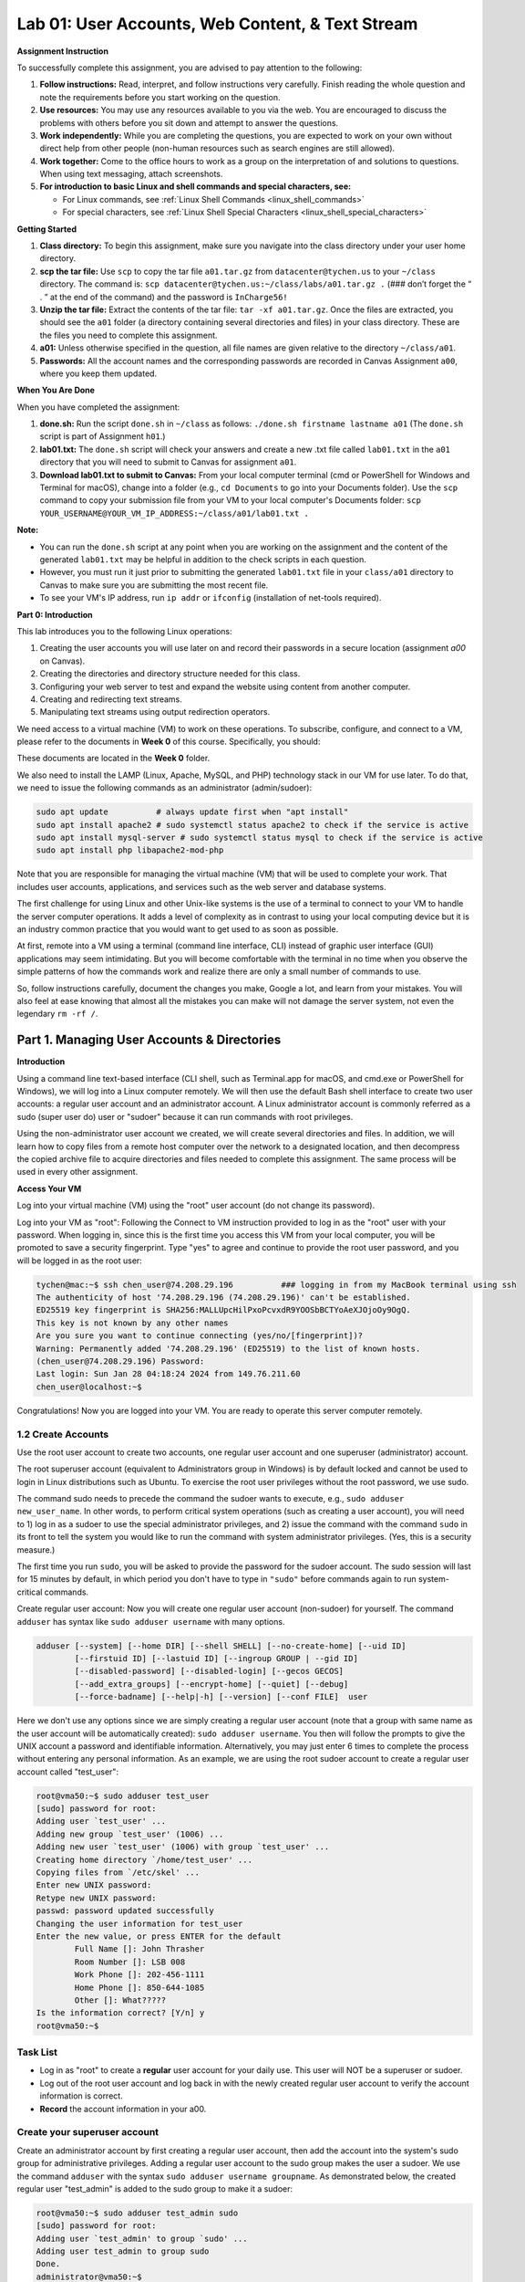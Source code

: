 Lab 01: User Accounts, Web Content, & Text Stream
=================================================

**Assignment Instruction**


To successfully complete this assignment, you are advised to pay attention to the following:

1. **Follow instructions:** Read, interpret, and follow instructions very carefully. Finish reading the whole question and note the requirements before you start working on the question.
2. **Use resources:** You may use any resources available to you via the web. You are encouraged to discuss the problems with others before you sit down and attempt to answer the questions.
3. **Work independently:** While you are completing the questions, you are expected to work on your own without direct help from other people (non-human resources such as search engines are still allowed).
4. **Work together:** Come to the office hours to work as a group on the interpretation of and solutions to questions. When using text messaging, attach screenshots.
5. **For introduction to basic Linux and shell commands and special characters, see:**
   
   - For Linux commands, see :ref:`Linux Shell Commands <linux_shell_commands>`
  
   - For special characters, see :ref:`Linux Shell Special Characters <linux_shell_special_characters>`


**Getting Started**


1. **Class directory:** To begin this assignment, make sure you navigate into the class directory under your user home directory.
2. **scp the tar file:** Use ``scp`` to copy the tar file ``a01.tar.gz`` from ``datacenter@tychen.us`` to your ``~/class`` directory. The command is: ``scp datacenter@tychen.us:~/class/labs/a01.tar.gz .`` 
   (### don’t forget the “ . ” at the end of the command) and the password is ``InCharge56!``
3. **Unzip the tar file:** Extract the contents of the tar file: ``tar -xf a01.tar.gz``. Once the files are extracted, you should see the ``a01`` folder (a directory containing several directories and files) in your class directory. These are the files you need to complete this assignment.
4. **a01:** Unless otherwise specified in the question, all file names are given relative to the directory ``~/class/a01``.
5. **Passwords:** All the account names and the corresponding passwords are recorded in Canvas Assignment ``a00``, where you keep them updated.

**When You Are Done**


When you have completed the assignment:

1. **done.sh:** Run the script ``done.sh`` in ``~/class`` as follows: ``./done.sh firstname lastname a01`` (The ``done.sh`` script is part of Assignment ``h01``.)
2. **lab01.txt:** The ``done.sh`` script will check your answers and create a new .txt file called ``lab01.txt`` in the ``a01`` directory that you will need to submit to Canvas for assignment ``a01``.
3. **Download lab01.txt to submit to Canvas:** From your local computer terminal (cmd or PowerShell for Windows and Terminal for macOS), change into a folder (e.g., ``cd Documents`` to go into your Documents folder). Use the ``scp`` command to copy your submission file from your VM to your local computer's Documents folder:
   ``scp YOUR_USERNAME@YOUR_VM_IP_ADDRESS:~/class/a01/lab01.txt .``

**Note:**

- You can run the ``done.sh`` script at any point when you are working on the assignment and the content of the generated ``lab01.txt`` may be helpful in addition to the check scripts in each question.
- However, you must run it just prior to submitting the generated ``lab01.txt`` file in your ``class/a01`` directory to Canvas to make sure you are submitting the most recent file.
- To see your VM's IP address, run ``ip addr`` or ``ifconfig`` (installation of net-tools required).

**Part 0: Introduction**


This lab introduces you to the following Linux operations:

1. Creating the user accounts you will use later on and record their passwords in a secure location (assignment `a00` on Canvas).
2. Creating the directories and directory structure needed for this class.
3. Configuring your web server to test and expand the website using content from another computer.
4. Creating and redirecting text streams.
5. Manipulating text streams using output redirection operators.

We need access to a virtual machine (VM) to work on these operations. To subscribe, configure, and connect to a VM, please refer to the documents in **Week 0** of this course. Specifically, you should:

 
These documents are located in the **Week 0** folder.


We also need to install the LAMP (Linux, Apache, MySQL, and PHP) technology stack in our VM for use later. To do that, we need to issue the following commands as an administrator (admin/sudoer):

.. code-block:: bash

    sudo apt update          # always update first when "apt install"
    sudo apt install apache2 # sudo systemctl status apache2 to check if the service is active
    sudo apt install mysql-server # sudo systemctl status mysql to check if the service is active
    sudo apt install php libapache2-mod-php

Note that you are responsible for managing the virtual machine (VM) that will be used to complete your work. That includes user accounts, applications, and services such as the web server and database systems.

The first challenge for using Linux and other Unix-like systems is the use of a terminal to connect to your VM to handle the server computer operations. It adds a level of complexity as in contrast to using your local computing device but it is an industry common practice that you would want to get used to as soon as possible.

At first, remote into a VM using a terminal (command line interface, CLI) instead of graphic user interface (GUI) applications may seem intimidating. But you will become comfortable with the terminal in no time when you observe the simple patterns of how the commands work and realize there are only a small number of commands to use.

So, follow instructions carefully, document the changes you make, Google a lot, and learn from your mistakes. You will also feel at ease knowing that almost all the mistakes you can make will not damage the server system, not even the legendary ``rm -rf /``.

Part 1. Managing User Accounts & Directories
---------------------------------------------

**Introduction**


Using a command line text-based interface (CLI shell, such as Terminal.app for macOS, and cmd.exe or PowerShell for Windows), we will log into a Linux computer remotely. We will then use the default Bash shell interface to create two user accounts: a regular user account and an administrator account. A Linux administrator account is commonly referred as a sudo (super user do) user or "sudoer" because it can run commands with root privileges.

Using the non-administrator user account we created, we will create several directories and files. In addition, we will learn how to copy files from a remote host computer over the network to a designated location, and then decompress the copied archive file to acquire directories and files needed to complete this assignment. The same process will be used in every other assignment.

**Access Your VM**

Log into your virtual machine (VM) using the "root" user account (do not change its password).

Log into your VM as "root":
Following the Connect to VM instruction provided to log in as the "root" user with your password. When logging in, since this is the first time you access this VM from your local computer, you will be promoted to save a security fingerprint. Type "yes" to agree and continue to provide the root user password, and you will be logged in as the root user:

.. code-block:: none

    tychen@mac:~$ ssh chen_user@74.208.29.196          ### logging in from my MacBook terminal using ssh
    The authenticity of host '74.208.29.196 (74.208.29.196)' can't be established.
    ED25519 key fingerprint is SHA256:MALLUpcHilPxoPcvxdR9YOOSbBCTYoAeXJOjoOy9OgQ.
    This key is not known by any other names
    Are you sure you want to continue connecting (yes/no/[fingerprint])?
    Warning: Permanently added '74.208.29.196' (ED25519) to the list of known hosts.
    (chen_user@74.208.29.196) Password: 
    Last login: Sun Jan 28 04:18:24 2024 from 149.76.211.60
    chen_user@localhost:~$

Congratulations! Now you are logged into your VM. You are ready to operate this server computer remotely.

1.2 Create Accounts
~~~~~~~~~~~~~~~~~~~

Use the root user account to create two accounts, one regular user account and one superuser (administrator) account.

The root superuser account (equivalent to Administrators group in Windows) is by default locked and cannot be used to login in Linux distributions such as Ubuntu. To exercise the root user privileges without the root password, we use sudo.

The command sudo needs to precede the command the sudoer wants to execute, e.g., ``sudo adduser new_user_name``. In other words, to perform critical system operations (such as creating a user account), you will need to 1) log in as a sudoer to use the special administrator privileges, and 2) issue the command with the command ``sudo`` in its front to tell the system you would like to run the command with system administrator privileges. (Yes, this is a security measure.)

The first time you run ``sudo``, you will be asked to provide the password for the sudoer account. The sudo session will last for 15 minutes by default, in which period you don't have to type in ``"sudo"`` before commands again to run system-critical commands.

Create regular user account:
Now you will create one regular user account (non-sudoer) for yourself. The command ``adduser`` has syntax like ``sudo adduser username`` with many options.

.. code-block:: bash

    adduser [--system] [--home DIR] [--shell SHELL] [--no-create-home] [--uid ID]
            [--firstuid ID] [--lastuid ID] [--ingroup GROUP | --gid ID]
            [--disabled-password] [--disabled-login] [--gecos GECOS]
            [--add_extra_groups] [--encrypt-home] [--quiet] [--debug]
            [--force-badname] [--help|-h] [--version] [--conf FILE]  user

Here we don't use any options since we are simply creating a regular user account (note that a group with same name as the user account will be automatically created): ``sudo adduser username``. You then will follow the prompts to give the UNIX account a password and identifiable information. Alternatively, you may just enter 6 times to complete the process without entering any personal information. As an example, we are using the root sudoer account to create a regular user account called "test_user":

.. code-block:: bash

    root@vma50:~$ sudo adduser test_user
    [sudo] password for root:
    Adding user `test_user' ...
    Adding new group `test_user' (1006) ...
    Adding new user `test_user' (1006) with group `test_user' ...
    Creating home directory `/home/test_user' ...
    Copying files from `/etc/skel' ...
    Enter new UNIX password:
    Retype new UNIX password:
    passwd: password updated successfully
    Changing the user information for test_user
    Enter the new value, or press ENTER for the default
            Full Name []: John Thrasher
            Room Number []: LSB 008
            Work Phone []: 202-456-1111
            Home Phone []: 850-644-1085
            Other []: What?????
    Is the information correct? [Y/n] y
    root@vma50:~$

Task List
~~~~~~~~~

- Log in as "root" to create a **regular** user account for your daily use. This user will NOT be a superuser or sudoer.
- Log out of the root user account and log back in with the newly created regular user account to verify the account information is correct.
- **Record** the account information in your a00.

Create your superuser account
~~~~~~~~~~~~~~~~~~~~~~~~~~~~~

Create an administrator account by first creating a regular user account, then add the account into the system's sudo group for administrative privileges. Adding a regular user account to the sudo group makes the user a sudoer. We use the command ``adduser`` with the syntax ``sudo adduser username groupname``. As demonstrated below, the created regular user "test_admin" is added to the sudo group to make it a sudoer:

.. code-block:: bash

    root@vma50:~$ sudo adduser test_admin sudo
    [sudo] password for root:
    Adding user `test_admin' to group `sudo' ...
    Adding user test_admin to group sudo
    Done.
    administrator@vma50:~$

Following the examples, now let us create your sudoer account:

- Create a regular user account ready for admin (it is suggested to have the string "admin" as part of the account name such as lastname_admin).
- Add this account into the sudo group.
- Record the account information in a00.

Check and record your work
~~~~~~~~~~~~~~~~~~~~~~~~~~

By the time you are done, you should have the following accounts:

- The original "root" account with a unique password
- One regular user account
- One administrator (sudoer) account

This information of your VM should be stored on the Canvas course website under the assignment a00. You should record and update your own accounts and passwords. That will give you a secure backup to keep track of all of your virtual machine account information.

Note:
~~~~

If you need to change the password of a user, you need to log in as a sudoer (admin) and use the ``passwd`` command; for example:

.. code-block:: bash

    chen_adm@vma50:~$ sudo passwd chen_user
    [sudo] password for chen_adm:
    Enter new UNIX password:
    Retype new UNIX password:
    passwd: password updated successfully

If you are logged in as a regular user and need to use the sudoer privileges, you may switch to a sudoer by using the ``su`` (switch user) command:

.. code-block:: bash

    chen_user@localhost:~$ su chen_admin
    Password: 
    chen_admin@localhost:/home/chen_user$      (# note that you stay in the same directory with the prompt reflecting the new user)

1.3 Create And Remove Directories
---------------------------------

Create And Remove Directories
~~~~~~~~~~~~~~~~~~~~~~~~~~~~~

Create two sets of directories.

When you log into a Linux system, you are in the **user home** directory (``~``), which is where we want to create our directories.

We will use the ``mkdir`` (make directory) command to create the directories/folders. The syntax of ``mkdir`` is:

.. code-block:: bash

    mkdir directory_name  (# create a single directory)

or

.. code-block:: bash

    mkdir directory1 directory2 directory3... (# create multiple directories; note the space between the directory names)

As an example, let us create three directories ``dir1``, ``dir2``, and ``dir3``:

.. code-block:: bash

    chen_user@vma50:~$ ls
    chen_user@vma50:~$ mkdir dir1 dir2 dir3
    chen_user@vma50:~$ ls
    dir1  dir2  dir3
    chen_user@vma50:~$

Now, let us remove the directories:

.. code-block:: bash

    chen_user@vma50:~$ rmdir dir1 dir2 dir3
    chen_user@vma50:~$ ls
    chen_user@vma50:~$

Please follow the steps below to complete this task:

- Make sure you are logged in your VM with your **non-admin** user account ("lastname_user").
- Within your user home directory (issue ``cd ~`` if you are somewhere else), create two directories: ``class``, and ``tests``.
- Move into the ``~/class`` directory (``cd ~/class``), create the following directories: ``a01``, ``a02``, ``a03``, ``a04``, ``a05``, ``a06``, and ``a07``.

1.4 Remotely Copy And Then Decompress File
------------------------------------------

We will remotely copy the compressed tar.gz assignment file and decompress it to use the directories and files inside. (``tar`` means tape archive and ``gz`` means archive file compressed by the standard GNU zip, gzip, compression algorithm)

**A. Remotely copy the assignment archive file**

We will use the ``scp`` (secure copy) command for this task to copy files among hosts in a network (whereas ``cp`` is used to copy files locally in a computer). The ``scp`` syntax is ``scp [-options] source destination``:

.. code-block:: bash

    scp [OPTIONS] user@SOURCE_HOST:path/filename user@DESTINATION_HOST:path/filename

Here in this assignment, we use the ``.`` to indicate that the destination is the current path and we don't want to change the filename. The password for the datacenter account at tychen.us is: InCharge56!

With the directories created, navigate (``cd``, change directory) into your ``~/class`` directory, then copy the file ``a01.tar.gz`` from the computer ``tychen.us`` into your class directory. The process is as follows (and as in the Introduction part above):

.. code-block:: bash

    cd ~/class
    scp datacenter@tychen.us:~/class/labs/a01.tar.gz .

When you are connecting to a remote host for the first time, you will see a message as follows, type ``yes`` to accept the encryption key:

.. code-block:: bash

    chen_user@vma50:~/class$ scp datacenter@tychen.us:/home/datacenter/class/labs/a01.tar.gz .
    The authenticity of host 'tychen.us (192.168.60.11)' can't be established.
    ECDSA key fingerprint is SHA256:IMsssTgl/fs3Uc8m+yGBsNE/KjOtV6I9vqbqe66q1No.
    Are you sure you want to continue connecting (yes/no)? yes

**B. Extract compressed files:**

We use the command ``tar`` to archive (package), compress, and decompress files depending on the options/flags we use. The general syntax is ``tar [OPTION] TAR_FILE``. To extract/decompress an archive or compressed/zipped file, we use the ``-x`` option (extraction) and the ``-f`` option (file).

Now, let us extract the files from within ``a01.tar.gz`` assignment file into your class directory following the steps:

- Make sure you are in the ``~/class`` directory
- Issue the command: ``tar -xf a01.tar.gz``
- To verify the extraction, issue the ``ls`` command in your ``a01`` directory to make sure you can find the ``a01config``, ``q01``, ``q02``, and ``q03`` files (## some of them are directories but in Unix everything is a file).

1.5 Check Your Work
-------------------

Check Your Work
~~~~~~~~~~~~~~~

You will use the bash script ``check01.sh`` in ``a01/q01`` to check your work of this part. Please perform the following steps:

- Change to your ``class/a01/q01`` directory.
- Open the file ``a01.txt`` using the nano editor: ``nano a01.txt``
- Use the arrow keys to move the cursor to the line starting with “A.”
- Enter the word “DONE” on the line starting with “A.” (leave a space after the dot)
- Save the file (using ``Ctrl-X`` in nano to exit, answer Yes to save, and enter to close the editor; note the nano bottom menu offers useful key-combinations)
- Run the script ``check01.sh`` (issue ``./check01.sh``) to check your answer. (# You should see all 5 OK’s.) (# the ``.`` of the ``./check01.sh`` instruction tells Unix-like systems to execute the script in the current environment/shell)

Note:
~~~~

- Instead of ``adduser``, you may use the command ``useradd`` for user and group operations. ``useradd`` is a native compiled binary executive file that comes with Linux, while ``adduser`` is a script using ``useradd`` to create user-friendly syntax. For more information, see this `superuser.com Q&A <https://superuser.com/questions/547966/whats-the-difference-between-adduser-and-useradd>`_.

Part 2. Managing Web Content
----------------------------

Managing Web Content
~~~~~~~~~~~~~~~~~~~~

We will learn how to configure the Apache HTTP server to serve web contents to the Web for you to get a hands-on experience of information systems and server configuration.

Then, we will practice how to copy, compress and decompress, and move files. In the end, you will see how the data in the car dealership database (which we will use intensively later) look like. As you probably have found out, this assignment is quite integrative and it involves file operations to lead to later database operations.

2.1 Configure Apache HTTP Server
~~~~~~~~~~~~~~~~~~~~~~~~~~~~~~~~

You should do this configuration as a system administrator (sudoer, namely, the your-last-name_admin account). The changes you make will affect all user accounts on your VM.

Apache is a popular Web server like Nginx and Microsoft IIS with a large market share.

2.2 Verifying Web Server Status
~~~~~~~~~~~~~~~~~~~~~~~~~~~~~~~

**A. Check the HTTP server**

After installing Apache as instructed in Part 0, use a web browser to determine if your web server is serving as expected.

Visiting the URL of http://YOUR_IP_ADDRESS. You should see a standard “Apache2 Ubuntu Default Page” page indicating that the web server is working.

.. image:: ../images/labs/lab1/apache.jpg
   :align: center

Change the index.html file
~~~~~~~~~~~~~~~~~~~~~~~~~~

*Note that, from time to time, you would need to use ``sudo`` to elevate your permission for changing files.*

- As a **sudoer** (if you are logged in as a regular user, which you should be, you can switch user **su** to a sudoer account or exit and log back in as a sudoer), **cd** to the web directory ``/var/www/html``.

- Issue an ``ls`` command and you should see the ``index.html`` file. Use ``nano`` to take a look at the contents of the file and you should see it contains a lot of HTML code. You should recognize some of the text (e.g., ^+W to search for "It works!") to see that this file is the default Ubuntu Apache webpage. After confirming the file is correct, ^+X to close nano.

- Change the name of ``index.html`` (e.g., ``mv index.html index.html_APACHE``).

- Create a new file with the name ``index.html`` with one line of text in it: "Keanu Reeves is my cousin." Do not enter to add any blank lines. You can use ``nano index.html`` to create and edit and ^+X and **Yes** to save the file. You can use ``cat index.html`` to check file content.

- View the ``index.html`` file in your browser typing the URL ``http://YOUR_IP_ADDRESS`` and make sure the text you entered above is visible.

2.3 Expanding Your Website
~~~~~~~~~~~~~~~~~~~~~~~~~~

Often times, we do not create content but rather manage them. Next, we are going to expand the website to show a little information about the automobile dealerships, which is a dataset that we are going to use later.

**A. Copy and decompress files**

As a sudoer, copy the ``~/class/a01/web.tar`` file of the account your-last-name_user to the ``/var/www/html`` directory using ``cp`` (syntax: ``cp file path``) to copy the archive file ``web.tar`` from the ``a01`` directory to your web directory; then extract the content of the archive: (### you may need to use sudo here every once in a while)

.. code-block:: bash

    cp THE_PATH/web.tar  /var/www/html     
    cd /var/www/html
    tar -xvf web.tar     

    (# -x is an option for extract; -v means verbose mode; -f means file)

Follow the process above to complete this task.

**B. View to check the content**

Use a browser to view ``shs.html`` (http://YOUR_IP_ADDRESS/shs.html)

You should see the Southeastern Honda Sales webpage.

.. image:: ../images/labs/lab1/hondasales.jpg
   :align: center

**C. Delete a file**

Once you are convinced that your web directory is working,

delete (remove) the ``web.tar`` file from your ``public_html`` directory: ``rm web.tar`` (rm: remove).

**D. Create an archive and compress it**

We want to use the ``tar`` (tape archive) command to create an archive (.tar) of the web content files and then compress ("zip") the archive to a smaller file in size using the ``gzip`` command. The basic syntax of ``tar`` command to create archives is

.. code-block:: bash

    tar [option(s)] archive_name file_name(s) 

and we use option -c (create a new archive; as opposed to the -x option for extracting files from an archive) and option -f (file) here. The process is as follows:

.. code-block:: bash

    tar -cvf web.tar Logo.png new.html shs.html used.html  (where -v means verbose, so we can see what files are included in the archive)
    gzip web.tar  (using the gzip command for file compression) 
    cp web.tar.gz /home/last-name_user/class/a01/q02  (# copy the file to the working directory)  

Make sure you follow the process above to complete this task.

2.4 Check Your Work
~~~~~~~~~~~~~~~~~~~

Check Your Work
~~~~~~~~~~~~~~~

- As a regular user, change to your ``class/a01/q02`` directory.
- Edit the file ``a02.txt`` using the command ``nano a02.txt``.
- Use the arrow keys to move the cursor to the line starting with “A.”
- Enter the word “DONE” on the line starting with “A.” (leave a space before DONE).
- Save the file (using Ctrl-X).
- Run the script ``check02.sh`` (``./check02.sh``) to check your answers and receive feedback.

Part 3. Redirecting Text Streams
--------------------------------

Redirecting Text Streams
~~~~~~~~~~~~~~~~~~~~~~~~

Manipulating files and text streams is an important part of learning Unix-like systems. To familiarize you with the Linux operating system (specifically, the Ubuntu Linux distribution in our case), we will practice some basic output redirection tasks (see, e.g., input/output redirection). We will use some Linux commands to output text streams (which by default are sent to the terminal, the standard output, or STDOUT), and then use the redirection operators to create, overwrite, append, and merge the text streams into text files.

**A. Output redirection: Write/Overwrite**

The stream redirection operator ``>`` is an output redirector that redirects your text stream (generated by a command) to an output destination you specify, usually a text file. The syntax is ``command [option] > destination``.

Navigate to the tests directory in your home directory (``cd ~/tests/``), which you created earlier and

Use the output operator ``>`` to create two files as follows:

.. code-block:: bash

    chen_user@vma50:~$ cd tests/
    chen_user@vma50:~/tests$ ps -aef > jobs.txt  (# ps: process status)
    chen_user@vma50:~/tests$ pwd > files.txt  (# pwd: present working directory)
    chen_user@vma50:~/tests$ ls  
    files.txt  jobs.txt
    chen_user@vma50:~/tests$

**B. Output redirection: Append**

The stream redirection operator ``>>`` will append the output text stream to the end of the destination file. The syntax is ``command [option] >> destination``.

Before appending text, let's take a look at the content of the original file first:

.. code-block:: bash

    chen_user@vma50:~/tests$ ls
    files.txt  jobs.txt
    chen_user@vma50:~/tests$ cat files.txt 
    /home/chen_user/tests
    chen_user@vma50:~/tests$ 

Now let us try to append some command output text to the ``files.txt`` we created:

.. code-block:: bash

    ls –la . >> files.txt
    (# . presents the current path, can be omitted here; ls: list storage; -l: long format; -a: all files)

Now let's take a look at the updated ``files.txt`` by using the ``cat`` command:

.. code-block:: bash

    chen_user@vma50:~/tests$ cat files.txt 
    /home/chen_user/tests
    total 20
    drwxrwxr-x 2 chen_user chen_user 4096 Jan 12 02:40 .
    drwxr-xr-x 8 chen_user chen_user 4096 Jan 12 02:39 ..
    -rw-rw-r-- 1 chen_user chen_user   23 Jan 12 02:40 files.txt
    -rw-rw-r-- 1 chen_user chen_user 8190 Jan 12 02:39 jobs.txt
    chen_user@vma50:~/tests$

**C. Merge text files**

We will use the ``cat`` (concatenate) command to create text streams to merge files. ``cat``, by default, concatenates the text content of a file to the STDOUT (terminal). Instead of outputting to the terminal, we can use the output redirector ``>`` to redirect the text streams into another file, i.e., to merge the two files. Note that if the file you are sending the text stream to a filename that does not exist, the file will be created to complete the redirection. An example of merging ``a.txt`` and ``b.txt`` is:

.. code-block:: bash

    chen_user@vma50:~/tests$ echo "aaaaa" > a.txt 
    chen_user@vma50:~/tests$ echo "bbbbb" > b.txt 
    chen_user@vma50:~/tests$ cat a.txt 
    aaaaa
    chen_user@vma50:~/tests$ cat b.txt 
    bbbbb
    chen_user@vma50:~/tests$ cat a.txt b.txt > ab.txt
    chen_user@vma50:~/tests$ cat ab.txt 
    aaaaa
    bbbbb
    chen_user@vma50:~/tests$ 

- Observe the example above, we understand that the syntax of using ``cat`` for merging file is to append the content of the second file to the end of the content of the first file. Now try to merge ``jobs.txt`` to the end of ``files.txt`` into a new file called ``all.txt`` using ``cat`` and the redirection operators. Don't worry about making mistakes. They are easy to fix.

- Copy the ``*.txt`` files (``files.txt``, ``jobs.txt``, and ``all.txt``) that you have created to your ``~/class/a01/q03/`` directory (``cp *.txt ../class/a01/q03/`` or ``cp all.txt files.txt jobs.txt ../class/a01/q03/``).

Check Your Work
~~~~~~~~~~~~~~~

To check this part of the assignment:

- Change to your ``class/a01/q03`` directory.
- Edit the file ``a03.txt`` using the command ``nano a03.txt``.
- Use the arrow keys to move the cursor to the line starting with “A.”
- Enter the word “DONE” on the line starting with “A.”
- Save the file (using Ctrl-X).
- Run the script ``check03.sh`` (``./check03.sh``) to check your answer.

Note:
~~~~

- Other redirection operators such as **input redirection** operator ``<`` can be used in the **while loop** to input a file for iterative processing.
- A great introduction to Linux I/O redirection can be found at `DigitalOcean <https://www.digitalocean.com/community/tutorials/an-introduction-to-linux-i-o-redirection>`_, which is very simple and readable.
- The **pipe operator** ``|``, as one of the control operators, will come in handy later when we use the ``grep`` command to search through text file/stream and pass the text stream over to chain next commands.
- A short list of control and redirection operators can be found at `StackExchange <https://unix.stackexchange.com/questions/159513/what-are-the-shells-control-and-redirection-operators>`_.
